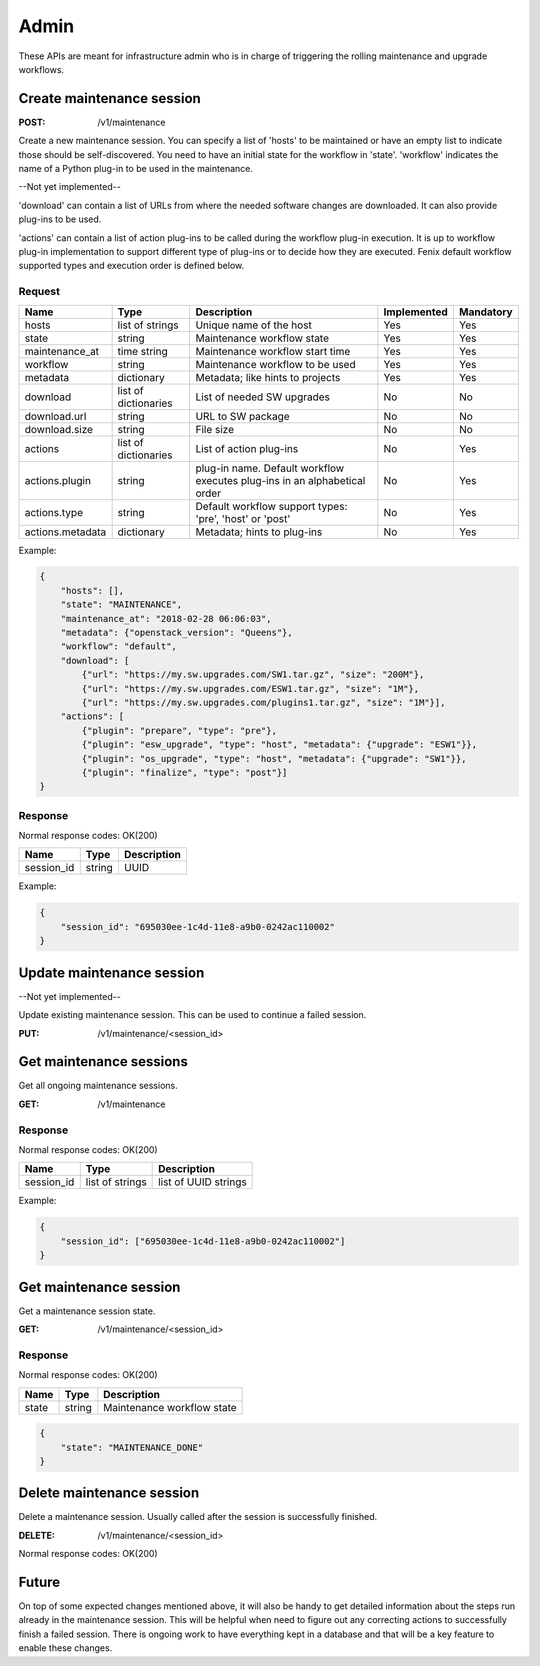 .. _admin:

=====
Admin
=====

These APIs are meant for infrastructure admin who is in charge of triggering
the rolling maintenance and upgrade workflows.

Create maintenance session
==========================

:POST: /v1/maintenance

Create a new maintenance session. You can specify a list of 'hosts' to be
maintained or have an empty list to indicate those should be self-discovered.
You need to have an initial state for the workflow in 'state'. 'workflow'
indicates the name of a Python plug-in to be used in the maintenance.

--Not yet implemented--

'download' can contain a list of URLs from where the needed software changes
are downloaded. It can also provide plug-ins to be used.

'actions' can contain a list of action plug-ins to be called during the workflow
plug-in execution. It is up to workflow plug-in implementation to support
different type of plug-ins or to decide how they are executed. Fenix default
workflow supported types and execution order is defined below.

Request
-------

+-------------------+----------------------+-----------------------------------------+-------------+-----------+
| Name              | Type                 | Description                             | Implemented | Mandatory |
+===================+======================+=========================================+=============+===========+
| hosts             | list of strings      | Unique name of the host                 | Yes         | Yes       |
+-------------------+----------------------+-----------------------------------------+-------------+-----------+
| state             | string               | Maintenance workflow state              | Yes         | Yes       |
+-------------------+----------------------+-----------------------------------------+-------------+-----------+
| maintenance_at    | time string          | Maintenance workflow start time         | Yes         | Yes       |
+-------------------+----------------------+-----------------------------------------+-------------+-----------+
| workflow          | string               | Maintenance workflow to be used         | Yes         | Yes       |
+-------------------+----------------------+-----------------------------------------+-------------+-----------+
| metadata          | dictionary           | Metadata; like hints to projects        | Yes         | Yes       |
+-------------------+----------------------+-----------------------------------------+-------------+-----------+
| download          | list of dictionaries | List of needed SW upgrades              | No          | No        |
+-------------------+----------------------+-----------------------------------------+-------------+-----------+
| download.url      | string               | URL to SW package                       | No          | No        |
+-------------------+----------------------+-----------------------------------------+-------------+-----------+
| download.size     | string               | File size                               | No          | No        |
+-------------------+----------------------+-----------------------------------------+-------------+-----------+
| actions           | list of dictionaries | List of action plug-ins                 | No          | Yes       |
+-------------------+----------------------+-----------------------------------------+-------------+-----------+
| actions.plugin    | string               | plug-in name. Default workflow executes | No          | Yes       |
|                   |                      | plug-ins in an alphabetical order       |             |           |
+-------------------+----------------------+-----------------------------------------+-------------+-----------+
| actions.type      | string               | Default workflow support types:         | No          | Yes       |
|                   |                      | 'pre', 'host' or 'post'                 |             |           |
+-------------------+----------------------+-----------------------------------------+-------------+-----------+
| actions.metadata  | dictionary           | Metadata; hints to plug-ins             | No          | Yes       |
+-------------------+----------------------+-----------------------------------------+-------------+-----------+

Example:

.. code-block:: json

    {
        "hosts": [],
        "state": "MAINTENANCE",
        "maintenance_at": "2018-02-28 06:06:03",
        "metadata": {"openstack_version": "Queens"},
        "workflow": "default",
        "download": [
            {"url": "https://my.sw.upgrades.com/SW1.tar.gz", "size": "200M"},
            {"url": "https://my.sw.upgrades.com/ESW1.tar.gz", "size": "1M"},
            {"url": "https://my.sw.upgrades.com/plugins1.tar.gz", "size": "1M"}],
        "actions": [
            {"plugin": "prepare", "type": "pre"},
            {"plugin": "esw_upgrade", "type": "host", "metadata": {"upgrade": "ESW1"}},
            {"plugin": "os_upgrade", "type": "host", "metadata": {"upgrade": "SW1"}},
            {"plugin": "finalize", "type": "post"}]
    }

Response
--------

Normal response codes: OK(200)

+------------+--------+-------------+
| Name       | Type   | Description |
+============+========+=============+
| session_id | string | UUID        |
+------------+--------+-------------+

Example:

.. code-block:: json

    {
        "session_id": "695030ee-1c4d-11e8-a9b0-0242ac110002"
    }


Update maintenance session
==========================

--Not yet implemented--

Update existing maintenance session. This can be used to continue a failed
session.

:PUT: /v1/maintenance/<session_id>


Get maintenance sessions
========================

Get all ongoing maintenance sessions.

:GET: /v1/maintenance

Response
--------

Normal response codes: OK(200)

+------------+-----------------+----------------------+
| Name       | Type            | Description          |
+============+=================+======================+
| session_id | list of strings | list of UUID strings |
+------------+-----------------+----------------------+

Example:

.. code-block:: json

    {
        "session_id": ["695030ee-1c4d-11e8-a9b0-0242ac110002"]
    }

Get maintenance session
=======================

Get a maintenance session state.

:GET: /v1/maintenance/<session_id>

Response
--------

Normal response codes: OK(200)

+----------------+-----------------+---------------------------------+
| Name           | Type            | Description                     |
+================+=================+=================================+
| state          | string          | Maintenance workflow state      |
+----------------+-----------------+---------------------------------+

.. code-block:: json

    {
        "state": "MAINTENANCE_DONE"
    }


Delete maintenance session
==========================

Delete a maintenance session. Usually called after the session is successfully
finished.

:DELETE: /v1/maintenance/<session_id>

Normal response codes: OK(200)


Future
======

On top of some expected changes mentioned above, it will also be handy to get
detailed information about the steps run already in the maintenance session.
This will be helpful when need to figure out any correcting actions to
successfully finish a failed session. There is ongoing work to have everything
kept in a database and that will be a key feature to enable these changes.
